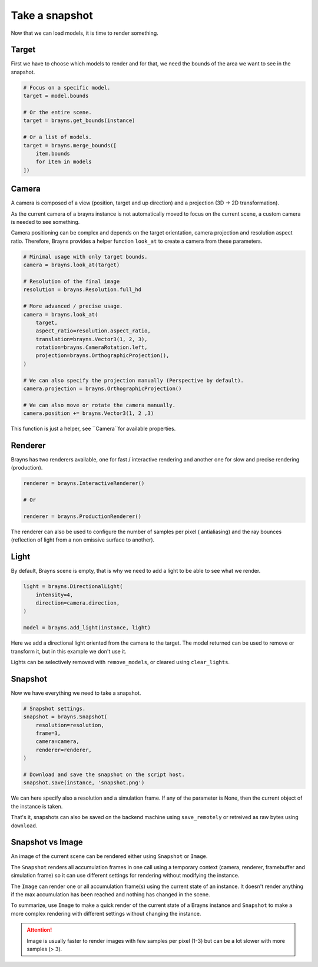 Take a snapshot
===============

Now that we can load models, it is time to render something.

Target
------

First we have to choose which models to render and for that, we need the bounds
of the area we want to see in the snapshot.

.. code-block:: python

    # Focus on a specific model.
    target = model.bounds

    # Or the entire scene.
    target = brayns.get_bounds(instance)

    # Or a list of models.
    target = brayns.merge_bounds([
        item.bounds
        for item in models
    ])

Camera
------

A camera is composed of a view (position, target and up direction) and a
projection (3D -> 2D transformation).

As the current camera of a brayns instance is not automatically moved to focus
on the current scene, a custom camera is needed to see something.

Camera positioning can be complex and depends on the target orientation, camera
projection and resolution aspect ratio. Therefore, Brayns provides a helper
function ``look_at`` to create a camera from these parameters.

.. code-block:: python

    # Minimal usage with only target bounds.
    camera = brayns.look_at(target)

    # Resolution of the final image
    resolution = brayns.Resolution.full_hd

    # More advanced / precise usage.
    camera = brayns.look_at(
        target,
        aspect_ratio=resolution.aspect_ratio,
        translation=brayns.Vector3(1, 2, 3),
        rotation=brayns.CameraRotation.left,
        projection=brayns.OrthographicProjection(),
    )

    # We can also specify the projection manually (Perspective by default).
    camera.projection = brayns.OrthographicProjection()

    # We can also move or rotate the camera manually.
    camera.position += brayns.Vector3(1, 2 ,3)

This function is just a helper, see ``Camera``for available properties.

Renderer
--------

Brayns has two renderers available, one for fast / interactive rendering and
another one for slow and precise rendering (production).

.. code-block:: python

    renderer = brayns.InteractiveRenderer()

    # Or

    renderer = brayns.ProductionRenderer()

The renderer can also be used to configure the number of samples per pixel (
antialiasing) and the ray bounces (reflection of light from a non emissive
surface to another).

Light
-----

By default, Brayns scene is empty, that is why we need to add a light to be able
to see what we render.

.. code-block:: python

    light = brayns.DirectionalLight(
        intensity=4,
        direction=camera.direction,
    )

    model = brayns.add_light(instance, light)

Here we add a directional light oriented from the camera to the target. The model
returned can be used to remove or transform it, but in this example we don't use it.

Lights can be selectively removed with ``remove_models``, or cleared using
``clear_lights``.

Snapshot
--------

Now we have everything we need to take a snapshot.

.. code-block:: python

    # Snapshot settings.
    snapshot = brayns.Snapshot(
        resolution=resolution,
        frame=3,
        camera=camera,
        renderer=renderer,
    )

    # Download and save the snapshot on the script host.
    snapshot.save(instance, 'snapshot.png')

We can here specify also a resolution and a simulation frame. If any of the
parameter is None, then the current object of the instance is taken.

That's it, snapshots can also be saved on the backend machine using
``save_remotely`` or retreived as raw bytes using ``download``.

Snapshot vs Image
-----------------

An image of the current scene can be rendered either using ``Snapshot`` or
``Image``.

The ``Snapshot`` renders all accumulation frames in one call using a temporary
context (camera, renderer, framebuffer and simulation frame) so it can use
different settings for rendering without modifying the instance.

The ``Image`` can render one or all accumulation frame(s) using the current
state of an instance. It doesn't render anything if the max accumulation has
been reached and nothing has changed in the scene.

To summarize, use ``Image`` to make a quick render of the current state of a
Brayns instance and ``Snapshot`` to make a more complex rendering with different
settings without changing the instance.

.. attention::

    Image is usually faster to render images with few samples per pixel (1-3)
    but can be a lot slower with more samples (> 3).
